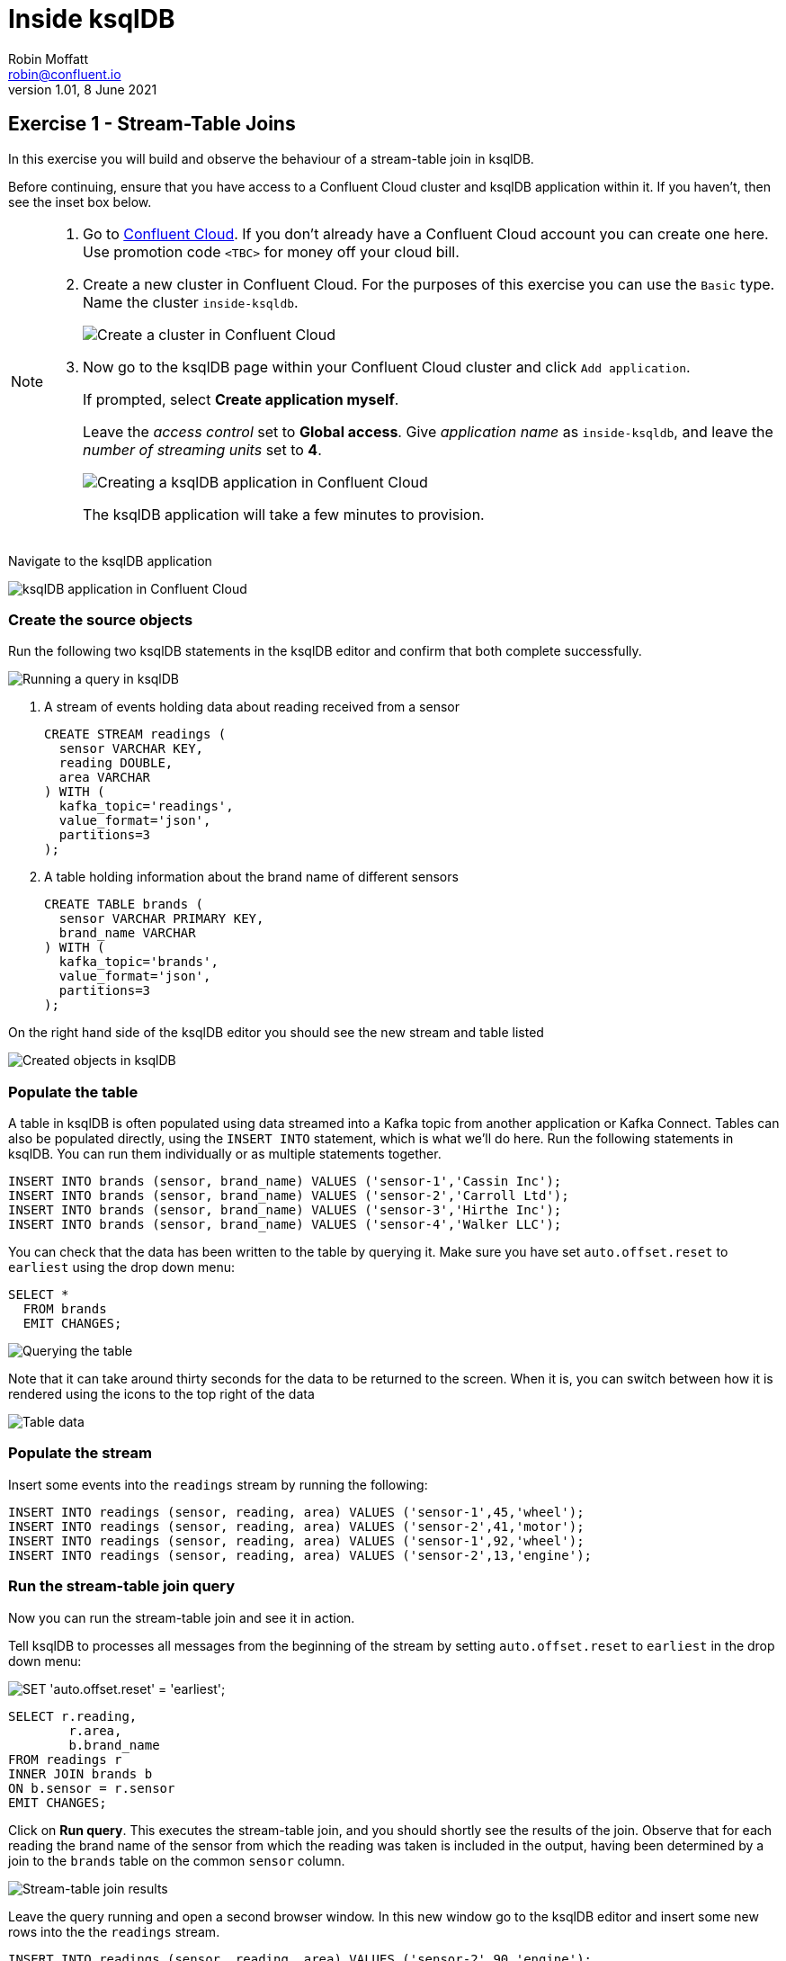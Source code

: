 # Inside ksqlDB
Robin Moffatt <robin@confluent.io>
v1.01, 8 June 2021

## Exercise 1 - Stream-Table Joins

In this exercise you will build and observe the behaviour of a stream-table join in ksqlDB. 

Before continuing, ensure that you have access to a Confluent Cloud cluster and ksqlDB application within it. If you haven't, then see the inset box below.

[NOTE]
====

1. Go to https://www.confluent.io/confluent-cloud/tryfree?utm_source=learnkafka&NEEDTODOTHERESTOFTHEUTMCODE[Confluent Cloud]. If you don't already have a Confluent Cloud account you can create one here. Use promotion code `<TBC>` for money off your cloud bill.  

2. Create a new cluster in Confluent Cloud. For the purposes of this exercise you can use the `Basic` type. Name the cluster `inside-ksqldb`. 
+
image::images/ki01-01.png[Create a cluster in Confluent Cloud]

3. Now go to the ksqlDB page within your Confluent Cloud cluster and click `Add application`. 
+
If prompted, select *Create application myself*. 
+
Leave the _access control_ set to *Global access*. Give _application name_ as `inside-ksqldb`, and leave the _number of streaming units_ set to *4*. 
+
image::images/ki01-02.png[Creating a ksqlDB application in Confluent Cloud]
+
The ksqlDB application will take a few minutes to provision. 
====

Navigate to the ksqlDB application

image::images/ki01-03.png[ksqlDB application in Confluent Cloud]

### Create the source objects

Run the following two ksqlDB statements in the ksqlDB editor and confirm that both complete successfully. 

image::images/ki01-04.png[Running a query in ksqlDB]

1. A stream of events holding data about reading received from a sensor
+
[source,sql]
----
CREATE STREAM readings (
  sensor VARCHAR KEY,
  reading DOUBLE,
  area VARCHAR
) WITH (
  kafka_topic='readings',
  value_format='json',
  partitions=3
);
----

2. A table holding information about the brand name of different sensors
+
[source,sql]
----
CREATE TABLE brands (
  sensor VARCHAR PRIMARY KEY,
  brand_name VARCHAR
) WITH (
  kafka_topic='brands',
  value_format='json',
  partitions=3
);
----

On the right hand side of the ksqlDB editor you should see the new stream and table listed

image::images/ki01-05.png[Created objects in ksqlDB]

### Populate the table

A table in ksqlDB is often populated using data streamed into a Kafka topic from another application or Kafka Connect. Tables can also be populated directly, using the `INSERT INTO` statement, which is what we'll do here. Run the following statements in ksqlDB. You can run them individually or as multiple statements together. 

[source,sql]
----
INSERT INTO brands (sensor, brand_name) VALUES ('sensor-1','Cassin Inc');
INSERT INTO brands (sensor, brand_name) VALUES ('sensor-2','Carroll Ltd');
INSERT INTO brands (sensor, brand_name) VALUES ('sensor-3','Hirthe Inc');
INSERT INTO brands (sensor, brand_name) VALUES ('sensor-4','Walker LLC');
----

You can check that the data has been written to the table by querying it. Make sure you have set `auto.offset.reset` to `earliest` using the drop down menu: 

[source,sql]
----
SELECT * 
  FROM brands 
  EMIT CHANGES;
----

image::images/ki01-06.png[Querying the table]

Note that it can take around thirty seconds for the data to be returned to the screen. When it is, you can switch between how it is rendered using the icons to the top right of the data

image::images/ki01-07.png[Table data]

### Populate the stream

Insert some events into the `readings` stream by running the following: 

[source,sql]
----
INSERT INTO readings (sensor, reading, area) VALUES ('sensor-1',45,'wheel');
INSERT INTO readings (sensor, reading, area) VALUES ('sensor-2',41,'motor');
INSERT INTO readings (sensor, reading, area) VALUES ('sensor-1',92,'wheel');
INSERT INTO readings (sensor, reading, area) VALUES ('sensor-2',13,'engine');
----

### Run the stream-table join query

Now you can run the stream-table join and see it in action. 

Tell ksqlDB to processes all messages from the beginning of the stream by setting `auto.offset.reset` to `earliest` in the drop down menu: 

image::images/ki01-08.png[SET 'auto.offset.reset' = 'earliest';]

[source,sql]
----
SELECT r.reading,
        r.area,
        b.brand_name
FROM readings r
INNER JOIN brands b
ON b.sensor = r.sensor
EMIT CHANGES;
----

Click on *Run query*. This executes the stream-table join, and you should shortly see the results of the join. Observe that for each reading the brand name of the sensor from which the reading was taken is included in the output, having been determined by a join to the `brands` table on the common `sensor` column.

image::images/ki01-09.png[Stream-table join results]

Leave the query running and open a second browser window. In this new window go to the ksqlDB editor and insert some new rows into the the `readings` stream.

[source,sql]
----
INSERT INTO readings (sensor, reading, area) VALUES ('sensor-2',90,'engine');
INSERT INTO readings (sensor, reading, area) VALUES ('sensor-4',95,'motor');
INSERT INTO readings (sensor, reading, area) VALUES ('sensor-3',67,'engine');
----

After a moment you should see the result of the stream-table join appear in the window in which you ran the `SELECT` statement:

image::images/ki01-10.png[More stream-table join results]

### Persist the enriched events to a new stream

In the query above the results of the join were output to the screen. ksqlDB can populate new streams with the results from a continuous query (such as the one we saw above). Let's do that here. 

As before, make sure you have set `auto.offset.reset` to `earliest` in the drop down menu, and then run this query

[source,sql]
----
CREATE STREAM enriched_readings AS
  SELECT r.reading,
         r.area,
         b.brand_name
  FROM readings r
  INNER JOIN brands b
  ON b.sensor = r.sensor
  PARTITION BY r.area
  EMIT CHANGES;
----

image::images/ki01-11.png[CSAS]

With the stream created, you can query it: 

[source,sql]
----
SELECT * 
  FROM enriched_readings 
  EMIT CHANGES;
----

image::images/ki01-12.png[Enriched stream results]

With another editor window insert some more events into the `readings` stream and observe how the events are written to `enriched_readings` with the brand details added. 

If you have access to the Data Lineage view on Confluent you can see a visual representation of what you've built: 

image::images/ki01-13.png[Data Lineage view]
